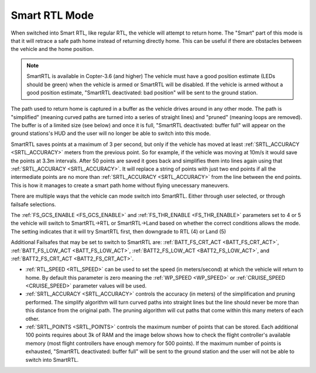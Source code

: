 .. _smartrtl-mode:

==============
Smart RTL Mode
==============

..  youtube:: gXfBmFn_JEU
    :width: 100%

When switched into Smart RTL, like regular RTL, the vehicle will attempt to return home.  The "Smart" part of this mode is that it will retrace a safe path home instead of returning directly home.  This can be useful if there are obstacles between the vehicle and the home position.

.. note::

   SmartRTL is available in Copter-3.6 (and higher)
   The vehicle must have a good position estimate (LEDs should be green) when the vehicle is armed or SmartRTL will be disabled.  If the vehicle is armed without a good position estimate, "SmartRTL deactivated: bad position" will be sent to the ground station.

The path used to return home is captured in a buffer as the vehicle drives around in any other mode.  The path is "simplified" (meaning curved paths are turned into a series of straight lines) and "pruned" (meaning loops are removed).  The buffer is of a limited size (see below) and once it is full, "SmartRTL deactivated: buffer full" will appear on the ground stations's HUD and the user will no longer be able to switch into this mode.

SmartRTL saves points at a maximum of 3 per second, but only if the vehicle has moved at least :ref:`SRTL_ACCURACY <SRTL_ACCURACY>` meters from the previous point. So for example, if the vehicle was moving at 10m/s it would save the points at 3.3m intervals. After 50 points are saved it goes back and simplifies them into lines again using that :ref:`SRTL_ACCURACY <SRTL_ACCURACY>`. It will replace a string of points with just two end points if all the intermediate points are no more than :ref:`SRTL_ACCURACY <SRTL_ACCURACY>` from the line between the end points. This is how it manages to create a smart path home without flying unecessary maneuvers.

There are multiple ways that the vehicle can mode switch into SmartRTL. Either through user selected, or through failsafe selections. 

The :ref:`FS_GCS_ENABLE <FS_GCS_ENABLE>` and :ref:`FS_THR_ENABLE <FS_THR_ENABLE>` parameters set to 4 or 5 the vehicle will switch to SmartRTL->RTL or SmartRTL->Land based on whether the correct conditions allows the mode. The setting indicates that it will try SmartRTL first, then downgrade to RTL (4) or Land (5)

Additional Failsafes that may be set to switch to SmartRTL are: :ref:`BATT_FS_CRT_ACT <BATT_FS_CRT_ACT>`, :ref:`BATT_FS_LOW_ACT <BATT_FS_LOW_ACT>`, :ref:`BATT2_FS_LOW_ACT <BATT2_FS_LOW_ACT>`, and :ref:`BATT2_FS_CRT_ACT <BATT2_FS_CRT_ACT>`.

-  :ref:`RTL_SPEED <RTL_SPEED>` can be used to set the speed (in meters/second) at which the vehicle will return to home.  By default this parameter is zero meaning the :ref:`WP_SPEED <WP_SPEED>` or :ref:`CRUISE_SPEED <CRUISE_SPEED>` parameter values will be used.
-  :ref:`SRTL_ACCURACY <SRTL_ACCURACY>` controls the accuracy (in meters) of the simplification and pruning performed.  The simplify algorithm will turn curved paths into straight lines but the line should never be more than this distance from the original path.  The pruning algorithm will cut paths that come within this many meters of each other.
-  :ref:`SRTL_POINTS <SRTL_POINTS>` controls the maximum number of points that can be stored.  Each additional 100 points requires about 3k of RAM and the image below shows how to check the flight controller's available memory (most flight controllers have enough memory for 500 points). If the maximum number of points is exhausted, "SmartRTL deactivated: buffer full" will be sent to the ground station and the user will not be able to switch into SmartRTL.

.. image:: ../images/smartrtl-freemem.jpg
    :target: ../_images/smartrtl-freemem.jpg
    :width: 400px
